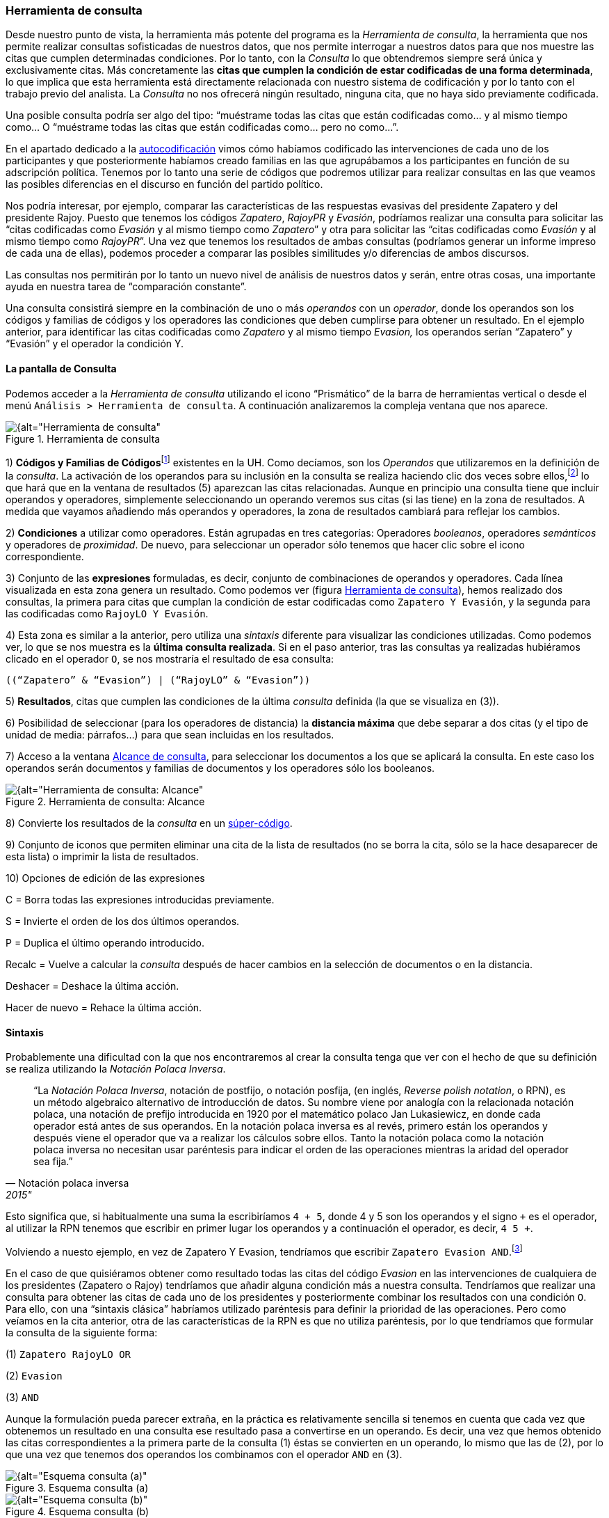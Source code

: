 [[herramienta-de-consulta]]
=== Herramienta de consulta

Desde nuestro punto de vista, la herramienta más potente del programa es la __Herramienta de consulta__, la herramienta que nos permite realizar consultas sofisticadas de nuestros datos, que nos permite interrogar a nuestros datos para que nos muestre las citas que cumplen determinadas condiciones. Por lo tanto, con la _Consulta_ lo que obtendremos siempre será única y exclusivamente citas. Más concretamente las **citas que cumplen la condición de estar codificadas de una forma determinada**, lo que implica que esta herramienta está directamente relacionada con nuestro sistema de codificación y por lo tanto con el trabajo previo del analista. La _Consulta_ no nos ofrecerá ningún resultado, ninguna cita, que no haya sido previamente codificada.

Una posible consulta podría ser algo del tipo: “muéstrame todas las citas que están codificadas como... y al mismo tiempo como... O “muéstrame todas las citas que están codificadas como... pero no como...”.

En el apartado dedicado a la <<05-4-autocodificacion.adoc#autocodificacion, autocodificación>> vimos cómo habíamos codificado las intervenciones de cada uno de los participantes y que posteriormente habíamos creado familias en las que agrupábamos a los participantes en función de su adscripción política. Tenemos por lo tanto una serie de códigos que podremos utilizar para realizar consultas en las que veamos las posibles diferencias en el discurso en función del partido político.

Nos podría interesar, por ejemplo, comparar las características de las respuestas evasivas del presidente Zapatero y del presidente Rajoy. Puesto que tenemos los códigos __Zapatero__, _RajoyPR_ y __Evasión__, podríamos realizar una consulta para solicitar las “citas codificadas como _Evasión_ y al mismo tiempo como __Zapatero__” y otra para solicitar las “citas codificadas como _Evasión_ y al mismo tiempo como __RajoyPR__”. Una vez que tenemos los resultados de ambas consultas (podríamos generar un informe impreso de cada una de ellas), podemos proceder a comparar las posibles similitudes y/o diferencias de ambos discursos.

Las consultas nos permitirán por lo tanto un nuevo nivel de análisis de nuestros datos y serán, entre otras cosas, una importante ayuda en nuestra tarea de “comparación constante”.

Una consulta consistirá siempre en la combinación de uno o más _operandos_ con un __operador__, donde los operandos son los códigos y familias de códigos y los operadores las condiciones que deben cumplirse para obtener un resultado. En el ejemplo anterior, para identificar las citas codificadas como _Zapatero_ y al mismo tiempo _Evasion,_ los operandos serían “Zapatero” y “Evasión” y el operador la condición Y.

[[la-pantalla-de-consulta]]
==== La pantalla de Consulta

Podemos acceder a la _Herramienta de consulta_ utilizando el icono “Prismático” de la barra de herramientas vertical o desde el menú `Análisis > Herramienta de consulta`. A continuación analizaremos la compleja ventana que nos aparece.

[[img-herramienta-consulta, Herramienta de consulta]]
.Herramienta de consulta
image::images/image-141.png[{alt="Herramienta de consulta", float="right", align="center"]

1) **Códigos y Familias de Códigos**footnote:[En el resto de esta sección nos referiremos a ellos como __operandos__.] existentes en la UH. Como decíamos, son los _Operandos_ que utilizaremos en la definición de la __consulta__. La activación de los operandos para su inclusión en la consulta se realiza haciendo clic dos veces sobre ellos,footnote:[Para la definición de la consulta no necesitamos escribir nada, todo el trabajo lo realizaremos haciendo clic sobre operandos y operadores.] lo que hará que en la ventana de resultados (5) aparezcan las citas relacionadas. Aunque en principio una consulta tiene que incluir operandos y operadores, simplemente seleccionando un operando veremos sus citas (si las tiene) en la zona de resultados. A medida que vayamos añadiendo más operandos y operadores, la zona de resultados cambiará para reflejar los cambios.

2) *Condiciones* a utilizar como operadores. Están agrupadas en tres categorías: Operadores __booleanos__, operadores _semánticos_ y operadores de __proximidad__. De nuevo, para seleccionar un operador sólo tenemos que hacer clic sobre el icono correspondiente.

3) Conjunto de las *expresiones* formuladas, es decir, conjunto de combinaciones de operandos y operadores. Cada línea visualizada en esta zona genera un resultado. Como podemos ver (figura <<herramienta-de-consulta>>), hemos realizado dos consultas, la primera para citas que cumplan la condición de estar codificadas como `Zapatero Y Evasión`, y la segunda para las codificadas como `RajoyLO Y Evasión`.

4) Esta zona es similar a la anterior, pero utiliza una _sintaxis_ diferente para visualizar las condiciones utilizadas. Como podemos ver, lo que se nos muestra es la *última consulta realizada*. Si en el paso anterior, tras las consultas ya realizadas hubiéramos clicado en el operador `O`, se nos mostraría el resultado de esa consulta:

 ((“Zapatero” & “Evasion”) | (“RajoyLO” & “Evasion”))

5) *Resultados*, citas que cumplen las condiciones de la última _consulta_ definida (la que se visualiza en (3)).

6) Posibilidad de seleccionar (para los operadores de distancia) la *distancia máxima* que debe separar a dos citas (y el tipo de unidad de media: párrafos...) para que sean incluidas en los resultados.

7) Acceso a la ventana <<img-herramienta-consulta-alcance, Alcance de consulta>>, para seleccionar los documentos a los que se aplicará la consulta. En este caso los operandos serán documentos y familias de documentos y los operadores sólo los booleanos.

[[img-herramienta-consulta-alcance, Herramienta de consulta: Alcance]]
.Herramienta de consulta: Alcance
image::images/image-142.png[{alt="Herramienta de consulta: Alcance", float="right", align="center"]

8) Convierte los resultados de la _consulta_ en un <<super-codigos, súper-código>>.

9) Conjunto de iconos que permiten eliminar una cita de la lista de resultados (no se borra la cita, sólo se la hace desaparecer de esta lista) o imprimir la lista de resultados.

10) Opciones de edición de las expresiones

C = Borra todas las expresiones introducidas previamente.

S = Invierte el orden de los dos últimos operandos.

P = Duplica el último operando introducido.

Recalc = Vuelve a calcular la _consulta_ después de hacer cambios en la selección de documentos o en la distancia.

Deshacer = Deshace la última acción.

Hacer de nuevo = Rehace la última acción.

[[sintaxis]]
==== Sintaxis

Probablemente una dificultad con la que nos encontraremos al crear la consulta tenga que ver con el hecho de que su definición se realiza utilizando la __Notación Polaca Inversa__.

[quote, Notación polaca inversa, 2015"]
____
“La __Notación Polaca Inversa__, notación de postfijo, o notación posfija, (en inglés, __Reverse polish notation__, o RPN), es un método algebraico alternativo de introducción de datos. Su nombre viene por analogía con la relacionada notación polaca, una notación de prefijo introducida en 1920 por el matemático polaco Jan Lukasiewicz, en donde cada operador está antes de sus operandos. En la notación polaca inversa es al revés, primero están los operandos y después viene el operador que va a realizar los cálculos sobre ellos. Tanto la notación polaca como la notación polaca inversa no necesitan usar paréntesis para indicar el orden de las operaciones mientras la aridad del operador sea fija.”
____

Esto significa que, si habitualmente una suma la escribiríamos `4 + 5`, donde 4 y 5 son los operandos y el signo `+` es el operador, al utilizar la RPN tenemos que escribir en primer lugar los operandos y a continuación el operador, es decir, `4 5 +`.

Volviendo a nuesto ejemplo, en vez de Zapatero Y Evasion, tendríamos que escribir `Zapatero Evasion AND`.footnote:[Como comentábamos, en esta herramienta no escribimos, sino que clicamos, por lo que cuando en este apartado hagamos referencia a “escribir”, el significado real es realizar diversas combinaciones de clics sobre operandos y operadores.]

En el caso de que quisiéramos obtener como resultado todas las citas del código _Evasion_ en las intervenciones de cualquiera de los presidentes (Zapatero o Rajoy) tendríamos que añadir alguna condición más a nuestra consulta. Tendríamos que realizar una consulta para obtener las citas de cada uno de los presidentes y posteriormente combinar los resultados con una condición `O`. Para ello, con una “sintaxis clásica” habríamos utilizado paréntesis para definir la prioridad de las operaciones. Pero como veíamos en la cita anterior, otra de las características de la RPN es que no utiliza paréntesis, por lo que tendríamos que formular la consulta de la siguiente forma:

(1) `Zapatero RajoyLO OR`

(2) `Evasion`

(3) `AND`

Aunque la formulación pueda parecer extraña, en la práctica es relativamente sencilla si tenemos en cuenta que cada vez que obtenemos un resultado en una consulta ese resultado pasa a convertirse en un operando. Es decir, una vez que hemos obtenido las citas correspondientes a la primera parte de la consulta (1) éstas se convierten en un operando, lo mismo que las de (2), por lo que una vez que tenemos dos operandos los combinamos con el operador `AND` en (3).

[[img-esquema-consulta-a, Esquema consulta (a)]]
.Esquema consulta (a)
image::images/image-143a.png[{alt="Esquema consulta (a)", float="right", align="center"]

[[img-esquema-consulta-b, Esquema consulta (b)]]
.Esquema consulta (b)
image::images/image-143b.png[{alt="Esquema consulta (b)", float="right", align="center"]

También nos puede ayudar tener en cuenta que cuando escribimos la consulta en el programa, cada una de las líneas que aparecen en la zona 3 de la figura <<img-herramienta-consulta>> es un operando, por lo que una consulta implicará combinar dos líneas (operandos) con un operador.footnote:[Aunque esto no es exactamente así, puesto que no todas las consultas requieren de dos operandos.] En la figura <<img-consulta-secuencia-escritura>> podemos ver el proceso de escritura. En (1) hemos introducido los dos primeros operandos (códigos), que hemos combinado con el operador `AND`. En (2) tendríamos por lo tanto el resultado de la consulta, que a su vez será un operando. En (3) hemos vuelto a introducir dos operandos (códigos) que de nuevo hemos combinado con el operador `AND` (que afecta sólo a las dos primeras líneas que vemos en la ilustración), por lo que tenemos (en 4) el resultado de esa consulta en la primera línea, y el resultado de la anterior en la segunda. Al combinar ambos operandos con el operador `OR`, nos dará el resultado que podemos ver (5), es decir, “Todas las intervenciones del presidente Zapatero o del líder de la oposición Rajoy, que han sido codificadas como __Evasion__”.

[[img-consulta-secuencia-escritura, Consulta: Secuencia de escritura]]
.Consulta: Secuencia de escritura
image::images/image-143.png[{alt="Consulta: Secuencia de escritura", float="right", align="center"]

[[operadores]]
==== Operadores

Para ilustrar la sintaxis de la _Consulta_ hemos utilizado los operadores `AND` y `OR`, que junto a `XOR` y `NOT` forman parte de la categoría de operadores booleanos. Junto a estos, disponemos de otros dos conjuntos de operadores, los semánticos y los de proximidad. A continuación procederemos a explicar las características de cada uno de ellos.

[[operadores-booleanos]]
===== Operadores booleanos

En la tabla podemos ver la descripción de los operadores booleanos.

[[tab-operadores-booleanos, Operadores booleanos]]
.Operadores booleanos
[width="16%",cols="34%,33%,33%",options="header",]
|=======================================================================
|Operador |Sintaxis |Función
|OR |_A B_ OR |Selecciona las citas presentes en el operando A o en el
operando B footnote:[En esta explicación “citas presentes en el
operando...” significa “citas codificadas con el código o familia de
códigos...”]

|XOR |_A B_ XOR |Selecciona las citas presentes únicamente en A o en B
(Y no las citas comunes a A y B)

|AND |_A B_ AND |Selecciona las citas presentes en A y en B

|NOT |NOT _A_ |Selecciona las citas no presentes en A
|=======================================================================


A continuación utilizaremos diagramas de Venn para ilustrar gráficamente los resultados de cada uno de los operadores. En los diagramas, cada uno de los conjuntos (círculos) equivaldría a un operando (código o familia de códigos), y las zonas coloreadas serán el equivalente al resultado obtenido, es decir, a las citas que serían recuperadas. En la figura tenemos el primer ejemplo con los operadores booleanos.

[[img-diagrama-venn-booleanos, Diagrama de Venn: Operadores Booleanos]]
.Diagrama de Venn: Operadores Booleanos
image::images/image-144.png[{alt="Diagrama de Venn: Operadores Booleanos", float="right", align="center"]

En (1) tenemos el resultado de la aplicación del operador `OR`, que implica la selección de todas las citas que están codificadas como A o codificadas como B. Por lo tanto se trata de un operador inclusivo, El operador `XOR` (O exclusivo) seleccionar igualmente las citas que están codificadas como A o como B pero no aquellas que están codificadas como A y al mismo tiempo como B, por lo que quedarían fuera las de la intersección de ambos conjuntos (2). En (3) vemos el operador más exclusivo, `AND`, puesto que en este caso sólo quedarán seleccionadas aquellas que están codificadas al mismo tiempo de una forma y de otra. En (4) tenemos el resultado de `A NOT`, es decir, todas aquellas citas que no están codificadas como A.

En la figura podemos ver la representación del ejemplo anterior en el que queríamos obtener “Todas las intervenciones del presidente Zapatero o del líder de la oposición Rajoy, que han sido codificadas como __Evasion__”,

[[img-diagrama-zapatero-1, Diagrama: (Zapatero OR Rajoy) AND Evasion]]
.Diagrama: (Zapatero OR Rajoy) AND Evasion
image::images/image-145.png[{alt="Diagrama: (Zapatero OR Rajoy) AND Evasion", float="right", align="center"]

Imaginemos ahora una situación como la representada en la siguiente figura, en la que el diagrama de Venn representa cuatro códigos que incluyen un total de catorce citas distribuidas de la siguiente forma:

[[img-diagrama-ejemplo, Diagrama de Venn: Ejemplo de codificación]]
.Diagrama de Venn: Ejemplo de codificación
image::images/image-146.png[{alt="Diagrama de Venn: Ejemplo de codificación", float="right", align="center"]

Ahora podemos ver fácilmente el resultado (citas) de diferentes consultas

[[tab-escritura-consulta-multiple, Escritura consulta múltiple]]
.Escritura consulta múltiple
[width="16%",cols="34%,33%,33%",options="header",]
|=======================================================================
|Queremos obtener... |Sentencia |Resultado
|Citas codificadas como A o como B |Código-A  Código-B  OR |C1, C2, C3,
C4, C5, C6, C7, C8, C9

|Citas codificadas como A o como B pero no como A y B |Código-A Código-B
XOR |C1, C2, C3, C6, C7, C8, C9

|Citas codificadas como A y como B |Código-A Código-B Y |C4, C5

|Citas no codificadas como C |Código-C NOT |C1, C2, C5, C6, C7, C13, C14
|=======================================================================

Podemos ir “apilando” los resultados de las consultas para definir otras más complejas. Imaginemos por ejemplo que nos interesa obtener las citas que están codificadas con el Código-A o con el Código-B pero no con el Código-C. El resultado debería ser el que vemos en el diagrama de Venn de la figura .

[[img-diagrama-consulta-multiple, Diagrama de Venn: Consulta múltiple]]
.Diagrama de Venn: Consulta múltiple
image::images/image-147.png[{alt="Diagrama de Venn: Consulta múltiple", float="right", align="center"]

Y la forma de realizarla sería como vemos en la siguiente figura.

[[img-consulta-multiple, Consulta múltiple]]
.Consulta múltiple
image::images/image-148a.png[{alt="Consulta múltiple", float="right", align="center"]

[[operadores-semanticos]]
===== Operadores Semánticos

Como hemos visto, las _consultas_ con operadores booleanos, sólo requieren de la existencia de códigos. En el caso de los operadores semánticos necesitamos además haber creado previamente relaciones entre códigos. Más concretamente, los operadores semánticos se basan en la existencia de relaciones de tipo transitivo entre códigosfootnote:[En las relaciones predefinidas: “Is part of”, “Is cause of” y “Is a”.](ver Editar relaciones).

[[tab-operadores-semanticos, Operadores semánticos]]
.Operadores semánticos
[width="11%",cols="50%,50%",options="header",]
|=======================================================================
|Operador |Función
|Down |Selecciona las citas relacionadas con el código y con cualquiera
de sus subtérminos, (descendientes)  es decir, aquellos otros códigos
con los que se ha establecido una relación

|Up |Recupera las citas relacionadas con el código y sus superiores
directos (sólo un nivel)

|Siblings |Recupera las citas relacionadas con el código, con sus
descendientes directos (hijos) y los subtérminos directos de un código
superior (hijos). No recupera las relacionadas con el nivel superior
(padre)
|=======================================================================

Como también comentábamos, ATLAS.ti, a diferencia de otros programas, no permite crear jerarquías de códigos, pero sí nos permite crear estructuras de codificación gracias a la creación de relaciones entre códigos. Anteriormente habíamos creado (a través de la definición de relaciones del tipo is a y de is cause of) una jerarquía de códigos para reproducir la clasificación de tipos de respuestas de Rasiah (2010). Si disponemos de esta estructura definida previa a la asignación de citas a códigos, nuestra estrategia de codificación implicará codificar única y exclusivamente los códigos del nivel inferior en la jerarquía: __Ans Direct__, __Ans Indirect__, __Ev Full__, __Ev Substantial__, etc. El resto de códigos en la estructura (__Answer__, __Evasion__...) serán códigos libres, sin citas asociadas, pero aún así podremos, con la utilización de los operadores semánticos, obtener el conjunto de citas relacionadas con cualquiera de los códigos que se encuentran en niveles superiores de la estructura. Si _Ans Direct_ tiene 6 citas y _Ans Indirect_ tiene 9 citas, dado que ambas son un tipo de __Answer__, aunque este código tenga cero citas parece lógico pensar que en realidad tenemos 15 citas relacionadas con __Answer__. Igualmente, si sumamos el conjunto de citas de los códigos vinculados con __Evasion__, aunque _Evasion_ tiene cero citas, en realidad tenemos 93 citas con modalidades de evasión.

Para obtener esos resultados utilizaremos el operador DOWN, por lo tanto:

Todas las citas por debajo de Answer: Answer DOWN

Todas las citas por debajo de Evasion: Evasion DOWN

En la figura podemos ver la _vista de red_ de los códigos Answer DOWN_._ Dado que _Ans Direct_ tiene 6 citas y _Ans Indirect_ tiene 9, el resultado de Answer DOWN será de 15 citas (si no hay ninguna que esté en ambos códigos).

[[img-red-answer, Red _Answer_]]
.Red _Answer_
image::images/image-148b.png[{alt="Red _Answer_", float="right", align="center"]

Por supuesto, podemos combinar los operadores semánticos con los otros tipos de operadores (booleanos y de proximidad). En un ejemplo anterior construíamos una consulta para identificar todas las citas de intervenciones de los presidentes Zapatero y Rajoy codificadas como Evasion.

\(1) Zapatero Evasion AND

\(2) RajoyPR Evasion AND

\(3) OR

Pero dado que nuestro código _Evasion_ en realidad es un código libre, el resultado de esa consulta será de cero citas. Como hemos visto, tendremos que realizarla de nuevo incluyendo el operador DOWN

\(1) Zapatero

\(2) Evasion DOWN

\(3) AND

\(4) RajoyLO

\(5) Evasion DOWN

\(6) AND

\(7) OR

Aunque parezca una consulta muy compleja en realidad es simple, puesto que en (1) introducimos un operando, en (2) un operando y un operador, lo que nos da un resultado y por lo tanto ese resultado se convierte en un segundo operando; en (3) combinamos los dos operandos anteriores con un nuevo operador. Los tres comandos siguientes realizan la misma acción para el presidente Rajoy, y en (7) combinamos ambos resultados con el operador OR

[[operadores-de-proximidad]]
===== Operadores de Proximidad

Por último, los operadores de proximidad, como su nombre indica, permiten recuperar citas en función de la relación espacial existente entre diferentes códigos ( Tabla).

[[tab-operadores-proximidad, Operadores de proximidad]]
.Operadores de proximidad
[width="11%",cols="50%,50%",options="header",]
|=======================================================================
|Operador |Función
|Within |La cita codificada como Código-D está Within la cita codificada
como Código-B: `Código-D Código-B Within`

|Encloses |La cita codificada como Código-B encloses la cita codificada
como Código-D: `Código-B Código-D Within`

|Overlapped by |La cita codificada como Código-A está overlapped by la
cita codificada como Código-C: `Código-A Código-C overlapped by`

| |La cita codificada como Código-C está overlapped by la cita
codificada como Código-B Código-C: `Código-B overlapped by`

|Overlapps |La cita codificada como Código-C overlaps la cita codificada
como Código-A `Código-C Código-A overlaps`

| |La cita codificada como Código-B overlaps la cita codificada como
Código-C: `Código-B Código-C overlaps`

|Follows |La cita codificada como Código-B follows la cita codificada
como Código-A: `Código-B Código-A follows`

|Precedes |La cita codificada como Código-A precedes la cita codificada
como Código-B: `Código-A Código-B precedes`

|Cooccur |Todos los casos en los que hay algún tipo de “contacto” entre
citas
|=======================================================================


En la figura hemos simulado una hipotética codificación que nos permitirá ilustrar cómo funcionan estos operadores.

[[img-ilustracion-operadores-proximidad, Operadores de proximidad]]
.Operadores de proximidad
image::images/image-149.png[{alt="Operadores de proximidad", float="right", align="center"]

Como vemos, el operador _Cooccur_ es una combinación de varios de los operadores de proximidad (todos menos _Follows_ y __Precedes__), por lo que en muchas ocasiones podremos utilizarlo en vez de alguno de los otros. Además, probablemente sea conveniente su utilización en vez del operador booleano AND. Efectivamente, el operador AND es altamente selectivo, puesto que implica que Código-A Código-B AND sólo obtendrá resultados cuando una cita está vinculada con ambos códigos.

Volviendo una vez más a nuestro ejemplo, en la figura podemos ver cómo en un mismo párrafo tenemos una cita (barra gris) codificada como _Zapatero_ (resultado de la autocodificación original) y otra cita (resaltada) codificada como __Ev Medium__, se trata por lo tanto de una intervención del presidente Zapatero que hemos codificado como respuesta evasiva. Sin embargo, en una consulta como la que habíamos realizado previamente, utilizando el operador AND no aparecería esta cita, puesto que la cita codificada como _Ev Medium_ no está codificada al mismo tiempo como __Zapatero__. Por lo tanto, para poder recuperar citas que tengan estas características debemos utilizar el operador _Cooccur_ (aunque en este ejemplo también funcionaría __Within__).

[[img-concurrencia-citas, Concurrencia de citas]]
.Concurrencia de citas
image::images/image-150.png[{alt="Concurrencia de citas", float="right", align="center"]

Por lo tanto, nuestra consulta debería ser.

\(1) Evasion DOWN

\(2) Zapatero

\(3) Cooccur

Para finalizar con esta sección de operadores de proximidad, pondremos otro ejemplo para ilustrar los operadores _Follows_ y __Precedes__. Estos operadores nos permitirán contestar a la pregunta ¿en qué ocasiones se ha hecho referencia al tema X a continuación (o antes de) el tema Y? Es decir, ¿qué citas hemos codificado como X a continuación de citas codificadas como Y?

En el modelo de Rasiah (2010) que hemos utilizado para codificar las respuestas evasivas, estas, al igual que las respuestas (__Answer__) y las respuestas intermedias (__A Intermediate__) podían ser consecuencia de tres modalidades de pregunta (__Q Y/N__, _Q Wh_ y __Q Disjunctive__). Nos puede interesar, por lo tanto, identificar citas codificadas como _Evasion_ que aparecen única y exclusivamente a continuación de citas codificadas como _Q Y/N_ (preguntas de tipo Sí/No). En ese caso la consulta anterior quedaría de la siguiente forma:

\(1) Evasion DOWN

\(2) Zapatero

\(3) Cooccur

\(4) Q Y/N

\(5) Follows

[[super-codigos]]
==== Super Códigos

En el apartado dedicado a las familias veíamos la posibilidad de crear un nuevo objeto, las _superfamilias_ (de documentos, códigos o memos) utilizando un editor de consultas simplificado con respecto al que estamos viendo en esta sección. Ahora, a partir de las consultas que venimos realizando, podemos crear un nuevo objeto, los __supercódigos__, haciendo clic en el icono __Super-códgio__. La característica peculiar de estos códigos es que su contenido (citas) será el resultado dinámico de la consulta a partir de la que se hayan construido y que por lo tanto son la forma práctica de “guardar” consultas (no existe ninguna otra, si queremos guardar una consulta tenemos que crear un __supercódigo__). El significado de “resultado dinámico” es que, en tanto que son una consulta guardada, cualquier cambio en la UH que afecte a la consulta quedará registrado en el __supercódigo__. Es decir, imaginemos que nuestro código _Ans Direct_ incluye 12 citas y nuestro código _Ans Indirect_ 14 citas; la consulta _Answer SUB_ nos dará un resultado de 26 citas, por lo que si creamos un _supercódigo_ a partir de esta consulta este contendrá las mismas 26 citas. Si posteriormente a la creación del _supercódigo_ añadimos dos citas más al código __Ans Direct__, el _supercódigo_ las incorporará automáticamente^[Podemos crear una “vista fija” de un supercódigo con la opción `Códigos > Miscelánea > Crear instantánea`, que creará un nuevo código con la misma etiqueta a la que añadirá “[SN 1]” y que mantendrá fijo el número de citas que tenía el supercódigo en el momento de la creación.de este nuevo código.].

Teóricamente es posible modificar las características de un __supercódigo__, es decir, modificar la consulta a partir de la que se ha creado, por ejemplo, en el caso anterior, podríamos decidir añadir un nuevo tipo de _Answer_ creando un código __Ans Intermediate__, por lo que la consulta Answer SUB debería incluirlo también. Para ello podríamos utilizar la opción `Códigos > Miscelánea > Editar consulta`, aunque dada la complejidad de la sintaxis de edición prácticamente es preferible volver a crear el _supercódigo_ desde el inicio (rehaciendo la __consulta__). Una prueba de dicha dificultad es que, por ejemplo, la _consulta_ Evasion SUB queda representada, en el editor de consultas como d(c(Evasion!)).

Por lo demás, se trata de códigos con las mismas características que el resto, es decir, pueden relacionarse con otros códigos y con anotaciones y pueden incluirse en las vistas de red, aunque no podemos incluir citas en ellas siguiendo el procedimiento habitual.

Para consultas simples en las que únicamente queremos combinar códigos utilizando el operador OR (Código-A Código-B OR) no es necesario utilizar la __Herramienta de consulta__. Podemos hacerlo directamente desde el administrador (o el menú) de códigos seleccionando varios códigos y eligiendo la opción `Miscelánea > Crear super código.`

[[seleccion-de-documentos]]
==== Selección de documentos

Si utilizamos la _consulta_ tal y como la hemos descrito, ésta dará como resultado las citas, que cumplan las condiciones especificadas en toda la UH. Pero nos puede interesar que el resultado haga referencia sólo a determinados DPs. Podemos utilizar esta opción, por ejemplo, si nos interesa obtener las citas relacionadas con un código determinado, pero sólo en los DPs que hemos agrupado en la _familia_ _Legisltura IX._

Para la selección de documentos, en la ventana de la _Herramienta de consulta_ haremos clic en el botón __Alcance__, lo que nos abrirá una nueva ventana, similar a la principal de consultas, como la que podemos ver en la figura . En este caso los operandos son tanto los documentos como las familias de documentos y los operadores únicamente los booleanos.

[[img-consultas-alcance, Consultas: alcance]]
.Consultas: alcance
image::images/image-153.png[{alt="Consultas: alcance", float="right", align="center"]

Si creamos un supercódigo a partir de una _Consulta_ en la que hemos realizado una selección de documentos, esta selección no afectará al supercódigo, que incluirá las citas que cumplan la condición especificada en el conjunto de DPs de la UH.

[[otras-opciones]]
==== Otras opciones

Otras posibilidades que nos ofrece la herramienta es obtener información adicional sobre los objetos que aparecen en ella: familias, códigos y citas (los resultados de la consulta). Podemos acceder a esas informaciones desde el menú contextual (haciendo clic con el botón derecho del ratón) sobre alguno de esos elementos.

En la figura podemos ver las informaciones disponibles para códigos, citas y familias de códigos.

[[img-informacion-elementos-consulta, Información sobre elementos de consulta]]
.Información sobre elementos de consulta
image::images/image-154.png[{alt="Información sobre elementos de consulta", float="right", align="center"]
